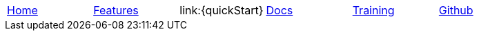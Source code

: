 // Define macros for each HTML file referenced in the menu

:home: Nimbus.html[Home]
:features: Features.html[Features]
:docs: Documentation.html[Docs]
:training: Training.html[Training]
:github: Github.html[Github]
:releaseNotes: ReleaseNotes.html[Release Notes]

:main-menu: MainMenu.adoc[Menu Include Source]

// Create the menu as an AsciiDoc table, css class name in brackets
[.main-menu]
|===
|link:{home}|link:{features}|link:{quickStart}|link:{docs}|link:{training}|link:{github}
|===


//side navigation
//[width="10%",cols="1"]
//|=========================================================

//|UI

//|Server
//|=========================================================